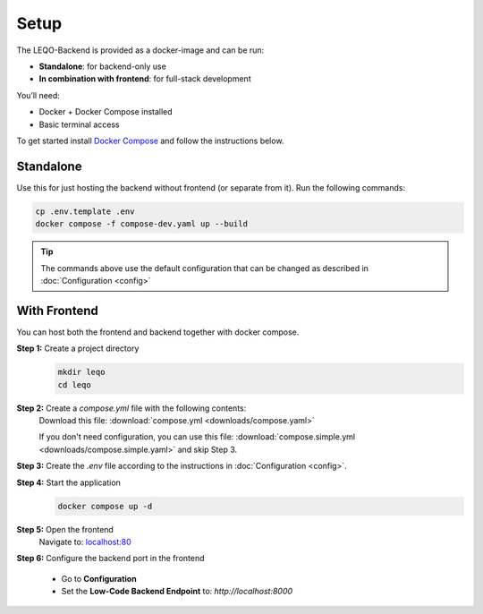 Setup
=====

The LEQO-Backend is provided as a docker-image and can be run:

- **Standalone**: for backend-only use
- **In combination with frontend**: for full-stack development

You’ll need:

- Docker + Docker Compose installed
- Basic terminal access

To get started install `Docker Compose <https://docs.docker.com/compose/install/>`_ and follow the instructions below.

Standalone
----------

Use this for just hosting the backend without frontend (or separate from it).
Run the following commands:

.. code-block:: shell

    cp .env.template .env
    docker compose -f compose-dev.yaml up --build

.. tip::
   The commands above use the default configuration that can be changed as described in :doc:`Configuration <config>`

With Frontend
-------------

You can host both the frontend and backend together with docker compose.

**Step 1:** Create a project directory
    .. code-block:: shell

        mkdir leqo
        cd leqo

**Step 2:** Create a `compose.yml` file with the following contents:
  .. literalinclude:: downloads/compose.yaml
     :language: yaml
     :linenos:

  Download this file: :download:`compose.yml <downloads/compose.yaml>`

  If you don't need configuration, you can use this file: :download:`compose.simple.yml <downloads/compose.simple.yaml>` and skip Step 3.

**Step 3:** Create the `.env` file according to the instructions in :doc:`Configuration <config>`.

**Step 4:** Start the application
    .. code-block:: shell

        docker compose up -d

**Step 5:** Open the frontend
    Navigate to: `localhost:80 <http://localhost:80>`_

**Step 6:** Configure the backend port in the frontend

    - Go to **Configuration**
    - Set the **Low-Code Backend Endpoint** to: `http://localhost:8000`

